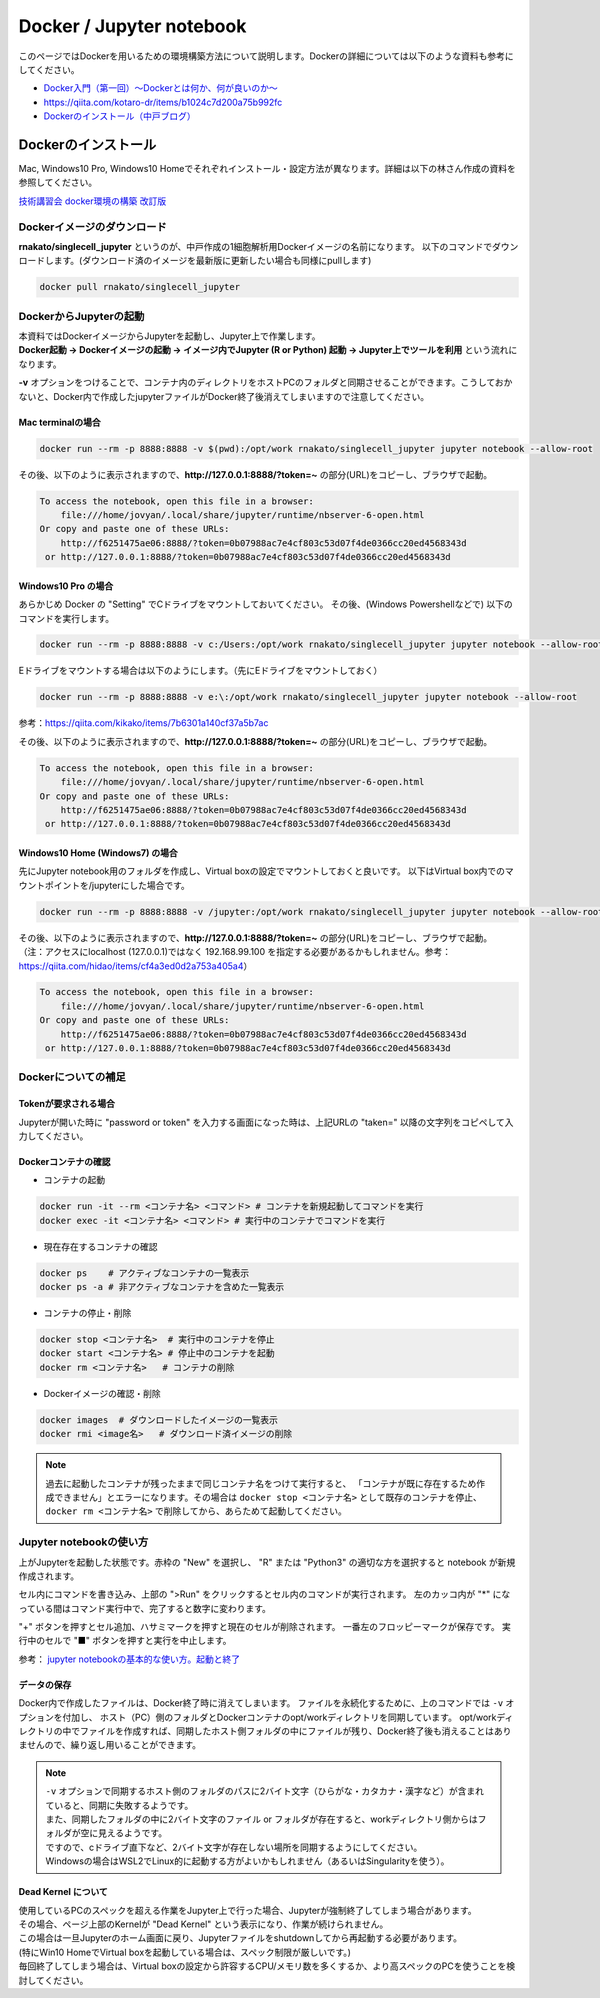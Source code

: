 ================================
Docker / Jupyter notebook
================================

このページではDockerを用いるための環境構築方法について説明します。Dockerの詳細については以下のような資料も参考にしてください。

* `Docker入門（第一回）～Dockerとは何か、何が良いのか～ <https://knowledge.sakura.ad.jp/13265/>`_
* `https://qiita.com/kotaro-dr/items/b1024c7d200a75b992fc <https://qiita.com/kotaro-dr/items/b1024c7d200a75b992fc>`_
* `Dockerのインストール（中戸ブログ） <http://rnakato.hatenablog.jp/entry/2019/07/19/115538>`_

Dockerのインストール
--------------------------------

Mac, Windows10 Pro, Windows10 Homeでそれぞれインストール・設定方法が異なります。詳細は以下の林さん作成の資料を参照してください。

`技術講習会 docker環境の構築 改訂版 <./hayashi.pdf>`_

Dockerイメージのダウンロード
==============================

**rnakato/singlecell_jupyter** というのが、中戸作成の1細胞解析用Dockerイメージの名前になります。
以下のコマンドでダウンロードします。(ダウンロード済のイメージを最新版に更新したい場合も同様にpullします)

.. code-block:: sh

    docker pull rnakato/singlecell_jupyter

DockerからJupyterの起動
==========================
| 本資料ではDockerイメージからJupyterを起動し、Jupyter上で作業します。
| **Docker起動 -> Dockerイメージの起動 -> イメージ内でJupyter (R or Python) 起動 -> Jupyter上でツールを利用** という流れになります。

**-v** オプションをつけることで、コンテナ内のディレクトリをホストPCのフォルダと同期させることができます。こうしておかないと、Docker内で作成したjupyterファイルがDocker終了後消えてしまいますので注意してください。

Mac terminalの場合
^^^^^^^^^^^^^^^^^^^^^^

.. code-block:: sh

    docker run --rm -p 8888:8888 -v $(pwd):/opt/work rnakato/singlecell_jupyter jupyter notebook --allow-root

| その後、以下のように表示されますので、**http://127.0.0.1:8888/?token=~** の部分(URL)をコピーし、ブラウザで起動。

.. code-block:: sh

    To access the notebook, open this file in a browser:
        file:///home/jovyan/.local/share/jupyter/runtime/nbserver-6-open.html
    Or copy and paste one of these URLs:
        http://f6251475ae06:8888/?token=0b07988ac7e4cf803c53d07f4de0366cc20ed4568343d
     or http://127.0.0.1:8888/?token=0b07988ac7e4cf803c53d07f4de0366cc20ed4568343d

Windows10 Pro の場合
^^^^^^^^^^^^^^^^^^^^^^

あらかじめ Docker の "Setting" でCドライブをマウントしておいてください。
その後、(Windows Powershellなどで) 以下のコマンドを実行します。

.. code-block:: sh

    docker run --rm -p 8888:8888 -v c:/Users:/opt/work rnakato/singlecell_jupyter jupyter notebook --allow-root

Eドライブをマウントする場合は以下のようにします。（先にEドライブをマウントしておく）

.. code-block:: sh

    docker run --rm -p 8888:8888 -v e:\:/opt/work rnakato/singlecell_jupyter jupyter notebook --allow-root

参考：https://qiita.com/kikako/items/7b6301a140cf37a5b7ac

| その後、以下のように表示されますので、**http://127.0.0.1:8888/?token=~** の部分(URL)をコピーし、ブラウザで起動。

.. code-block:: sh

    To access the notebook, open this file in a browser:
        file:///home/jovyan/.local/share/jupyter/runtime/nbserver-6-open.html
    Or copy and paste one of these URLs:
        http://f6251475ae06:8888/?token=0b07988ac7e4cf803c53d07f4de0366cc20ed4568343d
     or http://127.0.0.1:8888/?token=0b07988ac7e4cf803c53d07f4de0366cc20ed4568343d

Windows10 Home (Windows7) の場合
^^^^^^^^^^^^^^^^^^^^^^^^^^^^^^^^^^^^^^^^^^^^
先にJupyter notebook用のフォルダを作成し、Virtual boxの設定でマウントしておくと良いです。
以下はVirtual box内でのマウントポイントを/jupyterにした場合です。

.. code-block:: sh

    docker run --rm -p 8888:8888 -v /jupyter:/opt/work rnakato/singlecell_jupyter jupyter notebook --allow-root

| その後、以下のように表示されますので、**http://127.0.0.1:8888/?token=~** の部分(URL)をコピーし、ブラウザで起動。
| （注：アクセスにlocalhost (127.0.0.1)ではなく 192.168.99.100 を指定する必要があるかもしれません。参考：https://qiita.com/hidao/items/cf4a3ed0d2a753a405a4）

.. code-block:: sh

    To access the notebook, open this file in a browser:
        file:///home/jovyan/.local/share/jupyter/runtime/nbserver-6-open.html
    Or copy and paste one of these URLs:
        http://f6251475ae06:8888/?token=0b07988ac7e4cf803c53d07f4de0366cc20ed4568343d
     or http://127.0.0.1:8888/?token=0b07988ac7e4cf803c53d07f4de0366cc20ed4568343d

Dockerについての補足
==========================

Tokenが要求される場合
^^^^^^^^^^^^^^^^^^^^^^^^^^^^^
Jupyterが開いた時に "password or token" を入力する画面になった時は、上記URLの "taken=" 以降の文字列をコピペして入力してください。


Dockerコンテナの確認
^^^^^^^^^^^^^^^^^^^^^^^^^^^^^

- コンテナの起動

.. code-block:: sh

    docker run -it --rm <コンテナ名> <コマンド> # コンテナを新規起動してコマンドを実行
    docker exec -it <コンテナ名> <コマンド> # 実行中のコンテナでコマンドを実行

- 現在存在するコンテナの確認

.. code-block:: sh

    docker ps    # アクティブなコンテナの一覧表示
    docker ps -a # 非アクティブなコンテナを含めた一覧表示

- コンテナの停止・削除

.. code-block:: sh

    docker stop <コンテナ名>  # 実行中のコンテナを停止
    docker start <コンテナ名> # 停止中のコンテナを起動
    docker rm <コンテナ名>   # コンテナの削除

- Dockerイメージの確認・削除

.. code-block:: sh

    docker images  # ダウンロードしたイメージの一覧表示
    docker rmi <image名>   # ダウンロード済イメージの削除

.. Note::

     過去に起動したコンテナが残ったままで同じコンテナ名をつけて実行すると、 「コンテナが既に存在するため作成できません」とエラーになります。その場合は ``docker stop <コンテナ名>`` として既存のコンテナを停止、 ``docker rm <コンテナ名>`` で削除してから、あらためて起動してください。

Jupyter notebookの使い方
================================

.. image:: img/Jupyter.jpg
   :scale: 35
   :align: center

上がJupyterを起動した状態です。赤枠の "New" を選択し、 "R" または "Python3" の適切な方を選択すると notebook が新規作成されます。

セル内にコマンドを書き込み、上部の ">Run" をクリックするとセル内のコマンドが実行されます。
左のカッコ内が "\*" になっている間はコマンド実行中で、完了すると数字に変わります。

"+" ボタンを押すとセル追加、ハサミマークを押すと現在のセルが削除されます。
一番左のフロッピーマークが保存です。
実行中のセルで "■" ボタンを押すと実行を中止します。

参考： `jupyter notebookの基本的な使い方。起動と終了 <https://code-graffiti.com/how-to-use-jupyter-notebook/>`_


データの保存
^^^^^^^^^^^^^^^^^^^^^^^^^^^^^

Docker内で作成したファイルは、Docker終了時に消えてしまいます。
ファイルを永続化するために、上のコマンドでは ``-v`` オプションを付加し、
ホスト（PC）側のフォルダとDockerコンテナのopt/workディレクトリを同期しています。
opt/workディレクトリの中でファイルを作成すれば、同期したホスト側フォルダの中にファイルが残り、Docker終了後も消えることはありませんので、繰り返し用いることができます。

.. Note::

    | ``-v`` オプションで同期するホスト側のフォルダのパスに2バイト文字（ひらがな・カタカナ・漢字など）が含まれていると、同期に失敗するようです。
    | また、同期したフォルダの中に2バイト文字のファイル or フォルダが存在すると、workディレクトリ側からはフォルダが空に見えるようです。
    | ですので、cドライブ直下など、2バイト文字が存在しない場所を同期するようにしてください。
    | Windowsの場合はWSL2でLinux的に起動する方がよいかもしれません（あるいはSingularityを使う）。

Dead Kernel について
^^^^^^^^^^^^^^^^^^^^^^^^^^

| 使用しているPCのスペックを超える作業をJupyter上で行った場合、Jupyterが強制終了してしまう場合があります。
| その場合、ページ上部のKernelが "Dead Kernel" という表示になり、作業が続けられません。
| この場合は一旦Jupyterのホーム画面に戻り、Jupyterファイルをshutdownしてから再起動する必要があります。
| (特にWin10 HomeでVirtual boxを起動している場合は、スペック制限が厳しいです。)
| 毎回終了してしまう場合は、Virtual boxの設定から許容するCPU/メモリ数を多くするか、より高スペックのPCを使うことを検討してください。
